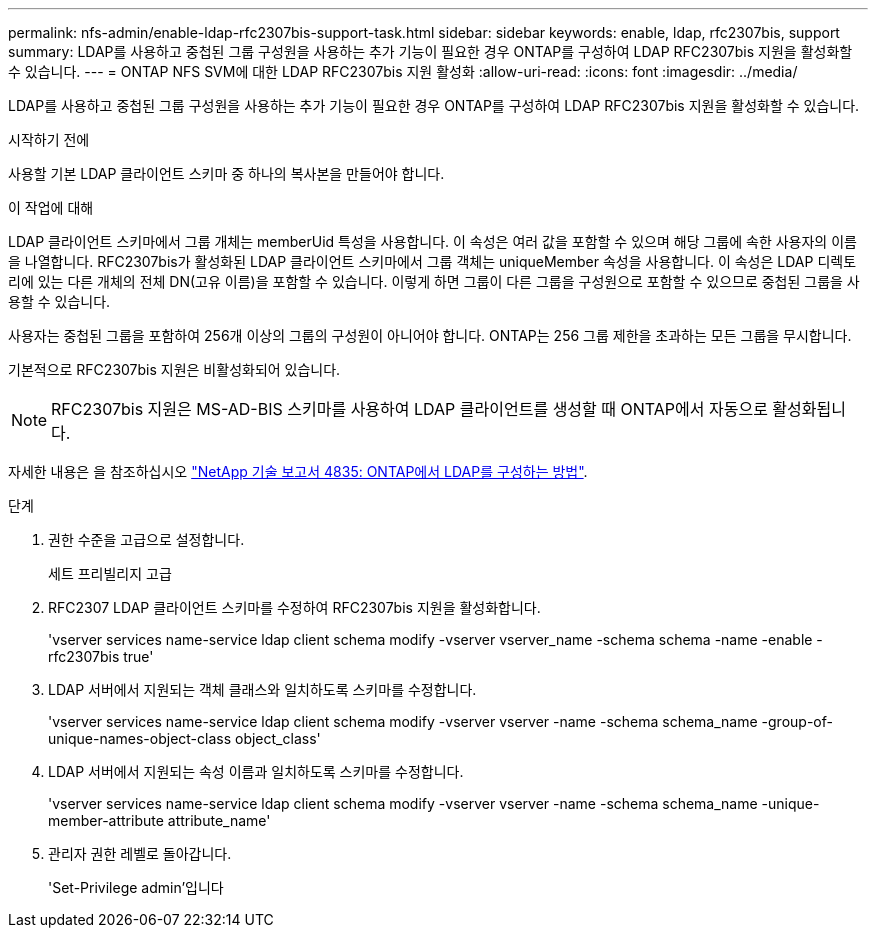 ---
permalink: nfs-admin/enable-ldap-rfc2307bis-support-task.html 
sidebar: sidebar 
keywords: enable, ldap, rfc2307bis, support 
summary: LDAP를 사용하고 중첩된 그룹 구성원을 사용하는 추가 기능이 필요한 경우 ONTAP를 구성하여 LDAP RFC2307bis 지원을 활성화할 수 있습니다. 
---
= ONTAP NFS SVM에 대한 LDAP RFC2307bis 지원 활성화
:allow-uri-read: 
:icons: font
:imagesdir: ../media/


[role="lead"]
LDAP를 사용하고 중첩된 그룹 구성원을 사용하는 추가 기능이 필요한 경우 ONTAP를 구성하여 LDAP RFC2307bis 지원을 활성화할 수 있습니다.

.시작하기 전에
사용할 기본 LDAP 클라이언트 스키마 중 하나의 복사본을 만들어야 합니다.

.이 작업에 대해
LDAP 클라이언트 스키마에서 그룹 개체는 memberUid 특성을 사용합니다. 이 속성은 여러 값을 포함할 수 있으며 해당 그룹에 속한 사용자의 이름을 나열합니다. RFC2307bis가 활성화된 LDAP 클라이언트 스키마에서 그룹 객체는 uniqueMember 속성을 사용합니다. 이 속성은 LDAP 디렉토리에 있는 다른 개체의 전체 DN(고유 이름)을 포함할 수 있습니다. 이렇게 하면 그룹이 다른 그룹을 구성원으로 포함할 수 있으므로 중첩된 그룹을 사용할 수 있습니다.

사용자는 중첩된 그룹을 포함하여 256개 이상의 그룹의 구성원이 아니어야 합니다. ONTAP는 256 그룹 제한을 초과하는 모든 그룹을 무시합니다.

기본적으로 RFC2307bis 지원은 비활성화되어 있습니다.

[NOTE]
====
RFC2307bis 지원은 MS-AD-BIS 스키마를 사용하여 LDAP 클라이언트를 생성할 때 ONTAP에서 자동으로 활성화됩니다.

====
자세한 내용은 을 참조하십시오 https://www.netapp.com/pdf.html?item=/media/19423-tr-4835.pdf["NetApp 기술 보고서 4835: ONTAP에서 LDAP를 구성하는 방법"].

.단계
. 권한 수준을 고급으로 설정합니다.
+
세트 프리빌리지 고급

. RFC2307 LDAP 클라이언트 스키마를 수정하여 RFC2307bis 지원을 활성화합니다.
+
'vserver services name-service ldap client schema modify -vserver vserver_name -schema schema -name -enable -rfc2307bis true'

. LDAP 서버에서 지원되는 객체 클래스와 일치하도록 스키마를 수정합니다.
+
'vserver services name-service ldap client schema modify -vserver vserver -name -schema schema_name -group-of-unique-names-object-class object_class'

. LDAP 서버에서 지원되는 속성 이름과 일치하도록 스키마를 수정합니다.
+
'vserver services name-service ldap client schema modify -vserver vserver -name -schema schema_name -unique-member-attribute attribute_name'

. 관리자 권한 레벨로 돌아갑니다.
+
'Set-Privilege admin'입니다


